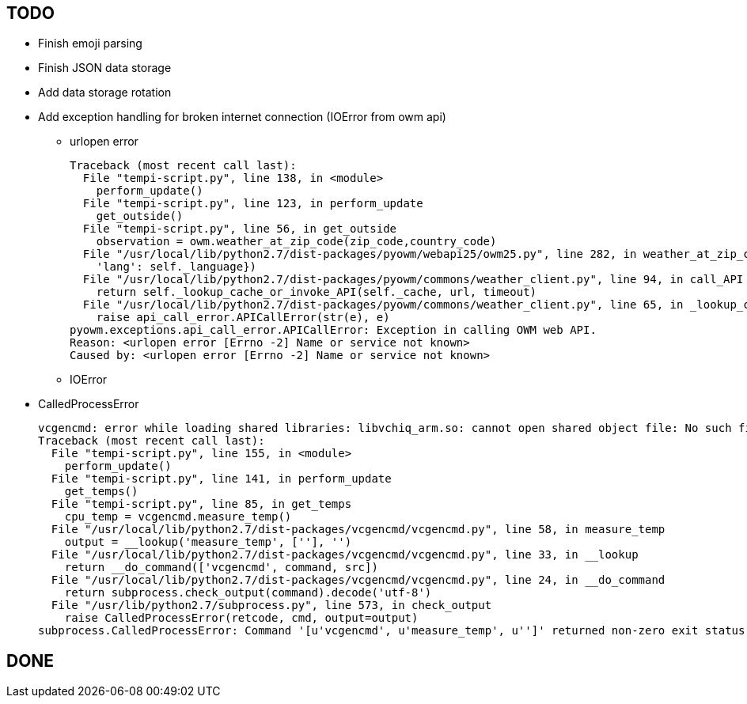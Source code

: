 == TODO

* Finish emoji parsing
* Finish JSON data storage
* Add data storage rotation
* Add exception handling for broken internet connection (IOError from owm api)
** urlopen error
+
----
Traceback (most recent call last):
  File "tempi-script.py", line 138, in <module>
    perform_update()
  File "tempi-script.py", line 123, in perform_update
    get_outside()
  File "tempi-script.py", line 56, in get_outside
    observation = owm.weather_at_zip_code(zip_code,country_code)
  File "/usr/local/lib/python2.7/dist-packages/pyowm/webapi25/owm25.py", line 282, in weather_at_zip_code
    'lang': self._language})
  File "/usr/local/lib/python2.7/dist-packages/pyowm/commons/weather_client.py", line 94, in call_API
    return self._lookup_cache_or_invoke_API(self._cache, url, timeout)
  File "/usr/local/lib/python2.7/dist-packages/pyowm/commons/weather_client.py", line 65, in _lookup_cache_or_invoke_API
    raise api_call_error.APICallError(str(e), e)
pyowm.exceptions.api_call_error.APICallError: Exception in calling OWM web API.
Reason: <urlopen error [Errno -2] Name or service not known>
Caused by: <urlopen error [Errno -2] Name or service not known>
----
** IOError
* CalledProcessError
+
----
vcgencmd: error while loading shared libraries: libvchiq_arm.so: cannot open shared object file: No such file or directory
Traceback (most recent call last):
  File "tempi-script.py", line 155, in <module>
    perform_update()
  File "tempi-script.py", line 141, in perform_update
    get_temps()
  File "tempi-script.py", line 85, in get_temps
    cpu_temp = vcgencmd.measure_temp()
  File "/usr/local/lib/python2.7/dist-packages/vcgencmd/vcgencmd.py", line 58, in measure_temp
    output = __lookup('measure_temp', [''], '')
  File "/usr/local/lib/python2.7/dist-packages/vcgencmd/vcgencmd.py", line 33, in __lookup
    return __do_command(['vcgencmd', command, src])
  File "/usr/local/lib/python2.7/dist-packages/vcgencmd/vcgencmd.py", line 24, in __do_command
    return subprocess.check_output(command).decode('utf-8')
  File "/usr/lib/python2.7/subprocess.py", line 573, in check_output
    raise CalledProcessError(retcode, cmd, output=output)
subprocess.CalledProcessError: Command '[u'vcgencmd', u'measure_temp', u'']' returned non-zero exit status 127
----


== DONE
